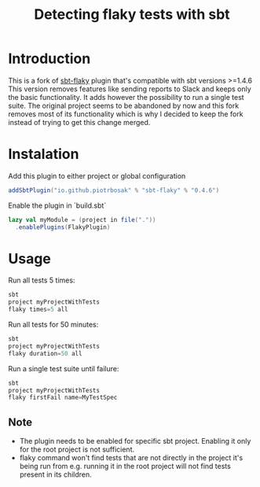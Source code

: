 #+TITLE: Detecting flaky tests with sbt

* Introduction
This is a fork of [[https://github.com/otrebski/sbt-flaky][sbt-flaky]] plugin that's compatible with sbt versions >=1.4.6
This version removes features like sending reports to Slack and keeps only the basic functionality. It adds however the possibility to run a single test suite.
The original project seems to be abandoned by now and this fork removes most of its functionality which is why I decided to keep the fork instead of trying to get this change merged.

* Instalation

Add this plugin to either project or global configuration
#+BEGIN_SRC scala
addSbtPlugin("io.github.piotrbosak" % "sbt-flaky" % "0.4.6")
#+END_SRC

Enable the plugin in `build.sbt`
#+BEGIN_SRC scala
lazy val myModule = (project in file("."))
  .enablePlugins(FlakyPlugin)

#+END_SRC

* Usage

Run all tests 5 times:
#+BEGIN_SRC scala
sbt
project myProjectWithTests
flaky times=5 all
#+END_SRC

Run all tests for 50 minutes:
#+BEGIN_SRC scala
sbt
project myProjectWithTests
flaky duration=50 all
#+END_SRC

Run a single test suite until failure:
#+BEGIN_SRC scala
sbt
project myProjectWithTests
flaky firstFail name=MyTestSpec
#+END_SRC
** Note
 - The plugin needs to be enabled for specific sbt project. Enabling it only for the root project is not sufficient.
 - flaky command won't find tests that are not directly in the project it's being run from e.g. running it in the root project will not find tests present in its children.
